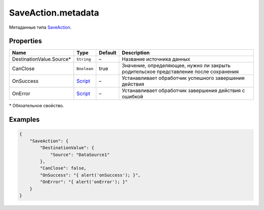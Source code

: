 SaveAction.metadata
-------------------

Метаданные типа `SaveAction <./>`__.

Properties
~~~~~~~~~~

.. list-table::
   :header-rows: 1

   * - Name
     - Type
     - Default
     - Description
   * - DestinationValue.Source\*
     - ``String``
     - –
     - Название источника данных
   * - CanClose
     - ``Boolean``
     - true
     - Значение, определяющее, нужно ли закрыть родительское представление после сохранения
   * - OnSuccess
     - `Script <../../Script/>`__
     - –
     - Устанавливает обработчик успешного завершения действия
   * - OnError
     - `Script <../../Script/>`__
     - –
     - Устанавливает обработчик завершения действия с ошибкой


\* Обязательное свойство.

Examples
~~~~~~~~

.. code:: json

    {
        "SaveAction": {
            "DestinationValue": {
                "Source": "DataSource1"
            },
            "CanClose": false,
            "OnSuccess": "{ alert('onSuccess'); }",
            "OnError": "{ alert('onError'); }"
        }
    }
